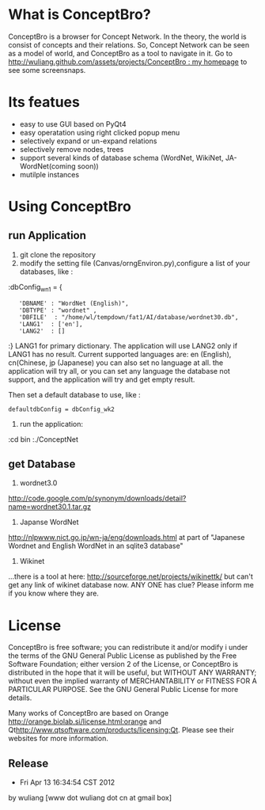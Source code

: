 * What is ConceptBro?

ConceptBro is a browser for Concept Network. In the theory, the world is consist of concepts and their relations.
So, Concept Network can be seen as a model of world, and ConceptBro as a tool to navigate in it.
Go to [[http://wuliang.github.com/assets/projects/ConceptBro : my homepage]] to see some screensnaps.

* Its featues
 + easy to use GUI based on PyQt4
 + easy operatation using right clicked popup menu 
 + selectively expand or un-expand relations
 + selectively remove nodes, trees
 + support several kinds of database schema (WordNet, WikiNet, JA-WordNet(coming soon))
 + mutilple instances 

 
* Using ConceptBro
** run Application
1. git clone the repository
2.  modify the setting file (Canvas/orngEnviron.py),configure a list of your databases, like :
:dbConfig_wn1 = {
:    'DBNAME' : "WordNet (English)", 
:    'DBTYPE' : "wordnet" ,      
:    'DBFILE'  : "/home/wl/tempdown/fat1/AI/database/wordnet30.db", 
:    'LANG1'  : ['en'], 
:    'LANG2'  : []
:}
LANG1 for primary dictionary. The application will use LANG2 only if LANG1 has no result.
Current supported languages are: en (English), cn(Chinese, jp (Japanese)
you can also set no language at all. the application will try all, 
or you can set any language the database not support, and the application will try and get empty result.

Then set a default database to use, like :
: defaultdbConfig = dbConfig_wk2

3. run the application: 
:cd bin
:./ConceptNet

** get Database

1. wordnet3.0
[[http://code.google.com/p/synonym/downloads/detail?name=wordnet30.1.tar.gz]]

2. Japanse WordNet
[[http://nlpwww.nict.go.jp/wn-ja/eng/downloads.html]]
at part of "Japanese Wordnet and English WordNet in an sqlite3 database"

3. Wikinet
...there is a tool at here:
[[http://sourceforge.net/projects/wikinettk/]]
but can't get any link of wikinet database now.
ANY ONE has clue? Please inform me if you know where they are.


* License
ConceptBro is free software; you can redistribute it and/or modify i under the terms of the GNU General Public License as published by the Free Software Foundation; either version 2 of the License, or ConceptBro is distributed in the hope that it will be useful, but WITHOUT ANY WARRANTY; without even the implied warranty of MERCHANTABILITY or FITNESS FOR A PARTICULAR PURPOSE. See the GNU General Public License for more details.

Many works of ConceptBro are based on Orange [[http://orange.biolab.si/license.html:orange]] and Qt[[http://www.qtsoftware.com/products/licensing:Qt]]. Please see their websites for more information.
 
** Release
- Fri Apr 13 16:34:54 CST 2012
by wuliang [www dot wuliang dot cn at gmail box]

